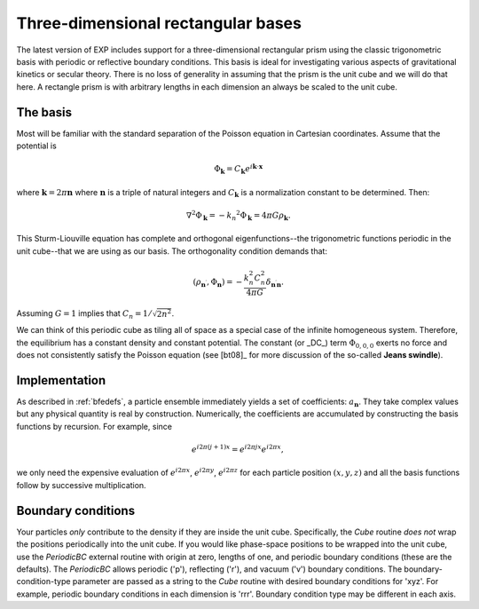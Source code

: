 Three-dimensional rectangular bases
===================================

.. index:: periodic cube

The latest version of EXP includes support for a three-dimensional
rectangular prism using the classic trigonometric basis with periodic
or reflective boundary conditions.  This basis is ideal for
investigating various aspects of gravitational kinetics or secular
theory.  There is no loss of generality in assuming that the prism is
the unit cube and we will do that here.  A rectangle prism is with
arbitrary lengths in each dimension an always be scaled to the unit
cube.

The basis
---------

Most will be familiar with the standard separation of the Poisson
equation in Cartesian coordinates.  Assume that the potential is

.. math::
   \Phi_{\mathbf{k}} = C_{\mathbf{k}} e^{i\mathbf{k} \cdot \mathbf{x}}

where :math:`\mathbf{k}=2\pi\mathbf{n}` where :math:`\mathbf{n}` is
a triple of natural integers and :math:`C_{\mathbf{k}}` is a
normalization constant to be determined. Then:

.. math::
   \nabla^2 \Phi_{\mathbf{k}} = -k_n ^2\Phi_{\mathbf{k}} = 4\pi
   G\rho_{\mathbf{k}}.

This Sturm-Liouville equation has complete and orthogonal
eigenfunctions--the trigonometric functions periodic in the unit
cube--that we are using as our basis.  The orthogonality condition
demands that:

.. math::
   (\rho_{\mathbf{n}^\prime}, \Phi_{\mathbf{n}}) = -\frac{k_n^2
   C_n^2}{4\pi G} \delta_{\mathbf{n}^\prime \mathbf{n}}.

Assuming :math:`G=1` implies that :math:`C_n = 1/\sqrt{2n^2}`.

We can think of this periodic cube as tiling all of space as a special
case of the infinite homogeneous system.  Therefore, the equilibrium
has a constant density and constant potential.  The constant (or _DC_)
term :math:`\Phi_{0,0,0}` exerts no force and does not consistently
satisfy the Poisson equation (see [bt08]_ for more discussion of the
so-called **Jeans swindle**).


Implementation
--------------

As described in :ref:`bfedefs`, a particle ensemble immediately yields
a set of coefficients: :math:`a_{\mathbf{n}}`.  They take complex
values but any physical quantity is real by construction.
Numerically, the coefficients are accumulated by constructing the
basis functions by recursion.  For example, since

.. math::
   e^{i2\pi(j+1) x} = e^{i2\pi j x} e^{i2\pi x},

we only need the expensive evaluation of :math:`e^{i2\pi x}`,
:math:`e^{i2\pi y}`, :math:`e^{i2\pi z}` for each particle position
:math:`(x, y, z)` and all the basis functions follow by successive
multiplication.

Boundary conditions
-------------------

.. index:: pair: boundary conditions; cube

Your particles *only* contribute to the density if they are inside the
unit cube.  Specifically, the `Cube` routine *does not* wrap the
positions periodically into the unit cube.  If you would like
phase-space positions to be wrapped into the unit cube, use the
`PeriodicBC` external routine with origin at zero, lengths of one, and
periodic boundary conditions (these are the defaults).  The
`PeriodicBC` allows periodic ('p'), reflecting ('r'), and vacuum ('v')
boundary conditions.  The boundary-condition-type parameter are passed
as a string to the `Cube` routine with desired boundary conditions for
'xyz'.  For example, periodic boundary conditions in each dimension is
'rrr'.  Boundary condition type may be different in each
axis.
